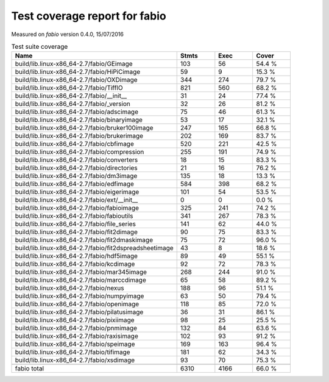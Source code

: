 Test coverage report for fabio
==============================

Measured on *fabio* version 0.4.0, 15/07/2016

.. csv-table:: Test suite coverage
   :header: "Name", "Stmts", "Exec", "Cover"
   :widths: 35, 8, 8, 8

   "build/lib.linux-x86_64-2.7/fabio/GEimage", "103", "56", "54.4 %"
   "build/lib.linux-x86_64-2.7/fabio/HiPiCimage", "59", "9", "15.3 %"
   "build/lib.linux-x86_64-2.7/fabio/OXDimage", "344", "274", "79.7 %"
   "build/lib.linux-x86_64-2.7/fabio/TiffIO", "821", "560", "68.2 %"
   "build/lib.linux-x86_64-2.7/fabio/__init__", "31", "24", "77.4 %"
   "build/lib.linux-x86_64-2.7/fabio/_version", "32", "26", "81.2 %"
   "build/lib.linux-x86_64-2.7/fabio/adscimage", "75", "46", "61.3 %"
   "build/lib.linux-x86_64-2.7/fabio/binaryimage", "53", "17", "32.1 %"
   "build/lib.linux-x86_64-2.7/fabio/bruker100image", "247", "165", "66.8 %"
   "build/lib.linux-x86_64-2.7/fabio/brukerimage", "202", "169", "83.7 %"
   "build/lib.linux-x86_64-2.7/fabio/cbfimage", "520", "221", "42.5 %"
   "build/lib.linux-x86_64-2.7/fabio/compression", "255", "191", "74.9 %"
   "build/lib.linux-x86_64-2.7/fabio/converters", "18", "15", "83.3 %"
   "build/lib.linux-x86_64-2.7/fabio/directories", "21", "16", "76.2 %"
   "build/lib.linux-x86_64-2.7/fabio/dm3image", "135", "18", "13.3 %"
   "build/lib.linux-x86_64-2.7/fabio/edfimage", "584", "398", "68.2 %"
   "build/lib.linux-x86_64-2.7/fabio/eigerimage", "101", "54", "53.5 %"
   "build/lib.linux-x86_64-2.7/fabio/ext/__init__", "0", "0", "0.0 %"
   "build/lib.linux-x86_64-2.7/fabio/fabioimage", "325", "241", "74.2 %"
   "build/lib.linux-x86_64-2.7/fabio/fabioutils", "341", "267", "78.3 %"
   "build/lib.linux-x86_64-2.7/fabio/file_series", "141", "62", "44.0 %"
   "build/lib.linux-x86_64-2.7/fabio/fit2dimage", "90", "75", "83.3 %"
   "build/lib.linux-x86_64-2.7/fabio/fit2dmaskimage", "75", "72", "96.0 %"
   "build/lib.linux-x86_64-2.7/fabio/fit2dspreadsheetimage", "43", "8", "18.6 %"
   "build/lib.linux-x86_64-2.7/fabio/hdf5image", "89", "49", "55.1 %"
   "build/lib.linux-x86_64-2.7/fabio/kcdimage", "92", "72", "78.3 %"
   "build/lib.linux-x86_64-2.7/fabio/mar345image", "268", "244", "91.0 %"
   "build/lib.linux-x86_64-2.7/fabio/marccdimage", "65", "58", "89.2 %"
   "build/lib.linux-x86_64-2.7/fabio/nexus", "188", "96", "51.1 %"
   "build/lib.linux-x86_64-2.7/fabio/numpyimage", "63", "50", "79.4 %"
   "build/lib.linux-x86_64-2.7/fabio/openimage", "118", "85", "72.0 %"
   "build/lib.linux-x86_64-2.7/fabio/pilatusimage", "36", "31", "86.1 %"
   "build/lib.linux-x86_64-2.7/fabio/pixiimage", "98", "25", "25.5 %"
   "build/lib.linux-x86_64-2.7/fabio/pnmimage", "132", "84", "63.6 %"
   "build/lib.linux-x86_64-2.7/fabio/raxisimage", "102", "93", "91.2 %"
   "build/lib.linux-x86_64-2.7/fabio/speimage", "169", "163", "96.4 %"
   "build/lib.linux-x86_64-2.7/fabio/tifimage", "181", "62", "34.3 %"
   "build/lib.linux-x86_64-2.7/fabio/xsdimage", "93", "70", "75.3 %"

   "fabio total", "6310", "4166", "66.0 %"


